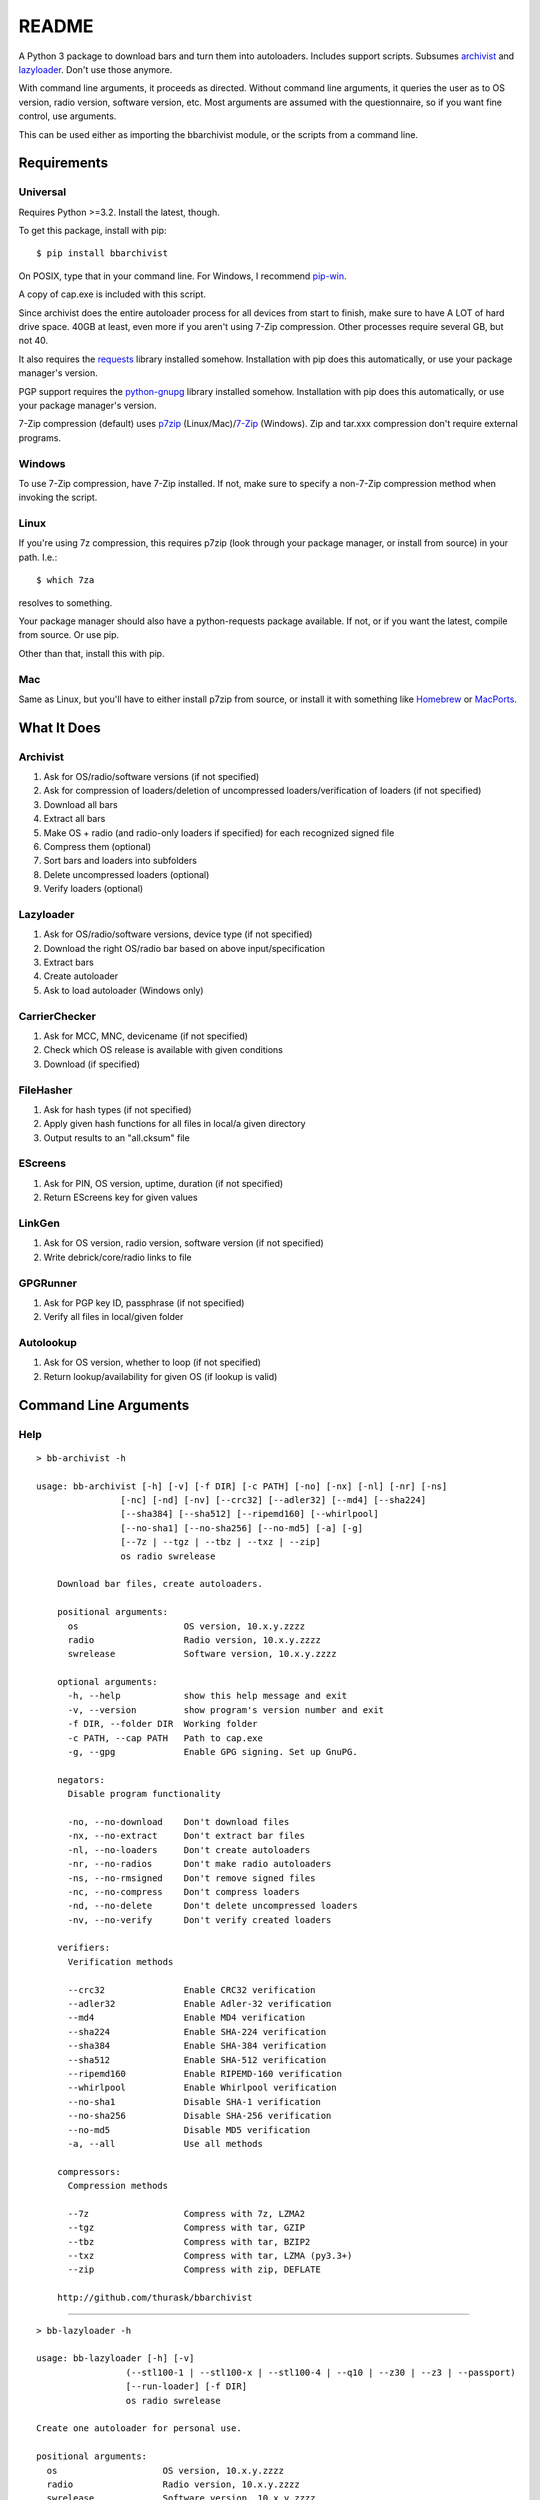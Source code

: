 README
======
    
.. image:: https://img.shields.io/pypi/dd/bbarchivist.svg
    :target: https://pypi.python.org/pypi/bbarchivist
    :alt: Downloads/day

.. image:: https://img.shields.io/pypi/v/bbarchivist.svg?label=release
    :target: https://pypi.python.org/pypi/bbarchivist
    :alt: Pypi version
    
.. image:: https://img.shields.io/github/tag/thurask/bbarchivist.svg?label=source
    :target: https://github.com/thurask/bbarchivist
    :alt: GitHub version

.. image:: https://img.shields.io/github/issues/thurask/bbarchivist.svg
    :target: https://github.com/thurask/bbarchivist
    :alt: GitHub issues
    
.. image:: https://img.shields.io/github/forks/thurask/bbarchivist.svg
    :target: https://github.com/thurask/bbarchivist
    :alt: GitHub forks
    
.. image:: https://img.shields.io/github/stars/thurask/bbarchivist.svg
    :target: https://github.com/thurask/bbarchivist
    :alt: GitHub stars

A Python 3 package to download bars and turn them into autoloaders.
Includes support scripts.
Subsumes `archivist <https://github.com/thurask/archivist>`__ and
`lazyloader <https://github.com/thurask/lazyloader>`__. Don't use those anymore.

With command line arguments, it proceeds as directed. Without command
line arguments, it queries the user as to OS version, radio version,
software version, etc. Most arguments are assumed with the
questionnaire, so if you want fine control, use arguments.

This can be used either as importing the bbarchivist module, or the scripts from a command line.

Requirements
------------

Universal
~~~~~~~~~

Requires Python >=3.2. Install the latest, though.

To get this package, install with pip:

::

    $ pip install bbarchivist

On POSIX, type that in your command line. For Windows, I recommend
`pip-win <https://sites.google.com/site/pydatalog/python/pip-for-windows>`__.

A copy of cap.exe is included with this script.

Since archivist does the entire autoloader process for all devices from start
to finish, make sure to have A LOT of hard drive space. 40GB at least,
even more if you aren't using 7-Zip compression. Other processes require several GB,
but not 40.

It also requires the
`requests <http://docs.python-requests.org/en/latest/user/install/>`__
library installed somehow. Installation with pip does this
automatically, or use your package manager's version.

PGP support requires the
`python-gnupg <https://pythonhosted.org/python-gnupg/index.html>`__
library installed somehow. Installation with pip does this
automatically, or use your package manager's version.

7-Zip compression (default) uses
`p7zip <http://sourceforge.net/projects/p7zip/>`__
(Linux/Mac)/`7-Zip <http://www.7-zip.org/download.html>`__ (Windows).
Zip and tar.xxx compression don't require external programs.

Windows
~~~~~~~

To use 7-Zip compression, have 7-Zip installed. If not, make sure to
specify a non-7-Zip compression method when invoking the script.

Linux
~~~~~

If you're using 7z compression, this requires p7zip (look through your
package manager, or install from source) in your path. I.e.:

::

    $ which 7za

resolves to something.

Your package manager should also have a python-requests package
available. If not, or if you want the latest, compile from source. Or
use pip.

Other than that, install this with pip.

Mac
~~~

Same as Linux, but you'll have to either install p7zip from source, or
install it with something like `Homebrew <http://brew.sh>`__ or
`MacPorts <https://www.macports.org>`__.

What It Does
------------

Archivist
~~~~~~~~~

1. Ask for OS/radio/software versions (if not specified)
2. Ask for compression of loaders/deletion of uncompressed
   loaders/verification of loaders (if not specified)
3. Download all bars
4. Extract all bars
5. Make OS + radio (and radio-only loaders if specified) for each
   recognized signed file
6. Compress them (optional)
7. Sort bars and loaders into subfolders
8. Delete uncompressed loaders (optional)
9. Verify loaders (optional)

Lazyloader
~~~~~~~~~~

1. Ask for OS/radio/software versions, device type (if not specified)
2. Download the right OS/radio bar based on above input/specification
3. Extract bars
4. Create autoloader
5. Ask to load autoloader (Windows only)

CarrierChecker
~~~~~~~~~~~~~~

1. Ask for MCC, MNC, devicename (if not specified)
2. Check which OS release is available with given conditions
3. Download (if specified)

FileHasher
~~~~~~~~~~

1. Ask for hash types (if not specified)
2. Apply given hash functions for all files in local/a given directory
3. Output results to an "all.cksum" file

EScreens
~~~~~~~~

1. Ask for PIN, OS version, uptime, duration (if not specified)
2. Return EScreens key for given values

LinkGen
~~~~~~~

1. Ask for OS version, radio version, software version (if not specified)
2. Write debrick/core/radio links to file

GPGRunner
~~~~~~~~~

1. Ask for PGP key ID, passphrase (if not specified)
2. Verify all files in local/given folder

Autolookup
~~~~~~~~~~

1. Ask for OS version, whether to loop (if not specified)
2. Return lookup/availability for given OS (if lookup is valid)

Command Line Arguments
----------------------

Help
~~~~

::

    > bb-archivist -h

    usage: bb-archivist [-h] [-v] [-f DIR] [-c PATH] [-no] [-nx] [-nl] [-nr] [-ns]
                    [-nc] [-nd] [-nv] [--crc32] [--adler32] [--md4] [--sha224]
                    [--sha384] [--sha512] [--ripemd160] [--whirlpool]
                    [--no-sha1] [--no-sha256] [--no-md5] [-a] [-g]
                    [--7z | --tgz | --tbz | --txz | --zip]
                    os radio swrelease

	Download bar files, create autoloaders.

	positional arguments:
	  os                    OS version, 10.x.y.zzzz
	  radio                 Radio version, 10.x.y.zzzz
	  swrelease             Software version, 10.x.y.zzzz

	optional arguments:
	  -h, --help            show this help message and exit
	  -v, --version         show program's version number and exit
	  -f DIR, --folder DIR  Working folder
	  -c PATH, --cap PATH   Path to cap.exe
	  -g, --gpg             Enable GPG signing. Set up GnuPG.

	negators:
	  Disable program functionality

	  -no, --no-download    Don't download files
	  -nx, --no-extract     Don't extract bar files
	  -nl, --no-loaders     Don't create autoloaders
	  -nr, --no-radios      Don't make radio autoloaders
	  -ns, --no-rmsigned    Don't remove signed files
	  -nc, --no-compress    Don't compress loaders
	  -nd, --no-delete      Don't delete uncompressed loaders
	  -nv, --no-verify      Don't verify created loaders

	verifiers:
	  Verification methods

	  --crc32               Enable CRC32 verification
	  --adler32             Enable Adler-32 verification
	  --md4                 Enable MD4 verification
	  --sha224              Enable SHA-224 verification
	  --sha384              Enable SHA-384 verification
	  --sha512              Enable SHA-512 verification
	  --ripemd160           Enable RIPEMD-160 verification
	  --whirlpool           Enable Whirlpool verification
	  --no-sha1             Disable SHA-1 verification
	  --no-sha256           Disable SHA-256 verification
	  --no-md5              Disable MD5 verification
	  -a, --all             Use all methods

	compressors:
	  Compression methods

	  --7z                  Compress with 7z, LZMA2
	  --tgz                 Compress with tar, GZIP
	  --tbz                 Compress with tar, BZIP2
	  --txz                 Compress with tar, LZMA (py3.3+)
	  --zip                 Compress with zip, DEFLATE

	http://github.com/thurask/bbarchivist


----------------------------------------

::

    > bb-lazyloader -h

    usage: bb-lazyloader [-h] [-v]
                     (--stl100-1 | --stl100-x | --stl100-4 | --q10 | --z30 | --z3 | --passport)
                     [--run-loader] [-f DIR]
                     os radio swrelease

    Create one autoloader for personal use.
    
    positional arguments:
      os                    OS version, 10.x.y.zzzz
      radio                 Radio version, 10.x.y.zzzz
      swrelease             Software version, 10.x.y.zzzz
    
    optional arguments:
      -h, --help            show this help message and exit
      -v, --version         show program's version number and exit
      --run-loader          Run autoloader after creation
      -f DIR, --folder DIR  Working folder
    
    devices:
      Device to load (one required)
    
      --stl100-1            STL100-1
      --stl100-x            STL100-2/3, P'9982
      --stl100-4            STL100-4
      --q10                 Q10, Q5, P'9983
      --z30                 Z30, Classic, Leap
      --z3                  Z3
      --passport            Passport
    
    http://github.com/thurask/bbarchivist

----------------------------------------

::

    > bb-cchecker -h

    usage: bb-cchecker [-h] [-v] [-a] [-d] [-e] [-u | -r] [-f DIR] [-b]
                       mcc mnc device
    
    Checks a carrier for an OS version, can download.
    
    positional arguments:
      mcc                   1-3 digit country code
      mnc                   1-3 digit carrier code
      device                'STL100-1', 'SQW100-3', etc.
    
    optional arguments:
      -h, --help            show this help message and exit
      -v, --version         show program's version number and exit
      -a, --available-bundles
                            Check available bundles
      -d, --download        Download files after checking
      -e, --export          Export links to files
      -f DIR, --folder DIR  Working folder
      -b, --blitz           Create blitz package
    
    bartypes:
      File types
    
      -u, --upgrade         Upgrade instead of debrick bars
      -r, --repair          Debrick instead of upgrade bars
    
    http://github.com/thurask/bbarchivist
    
----------------------------------------

::

    > bb-filehasher -h
    
    usage: bb-filehasher [-h] [-v] [-b INT] [--crc32] [--adler32] [--md4]
                     [--sha224] [--sha384] [--sha512] [--ripemd160]
                     [--whirlpool] [--no-sha1] [--no-sha256] [--no-md5] [-a]
                     [folder]

    Applies hash functions to files. Default: SHA-1, SHA-256, MD5
    
    positional arguments:
      folder               Working directory, default is local
    
    optional arguments:
      -h, --help           show this help message and exit
      -v, --version        show program's version number and exit
      -b INT, --block INT  Blocksize (bytes), default = 16777216 (16MB)
    
    verifiers:
      Verification methods
    
      --crc32              Enable CRC32 verification
      --adler32            Enable Adler-32 verification
      --md4                Enable MD4 verification
      --sha224             Enable SHA-224 verification
      --sha384             Enable SHA-384 verification
      --sha512             Enable SHA-512 verification
      --ripemd160          Enable RIPEMD-160 verification
      --whirlpool          Enable Whirlpool verification
      --no-sha1            Disable SHA-1 verification
      --no-sha256          Disable SHA-256 verification
      --no-md5             Disable MD5 verification
      -a, --all            Use all methods
    
    http://github.com/thurask/bbarchivist

----------------------------------------

::

    > bb-escreens -h
    
    usage: bb-escreens [-h] [-v] pin app uptime duration

    Calculates escreens codes.
    
    positional arguments:
      pin            PIN, 8 characters
      app            OS version, 10.x.y.zzzz
      uptime         Uptime, in ms
      duration       1/3/6/15/30 days
    
    optional arguments:
      -h, --help     show this help message and exit
      -v, --version  show program's version number and exit
    
    http://github.com/thurask/bbarchivist
    
----------------------------------------

::

    > bb-linkgen -h
    
    usage: bb-linkgen [-h] [-v] os radio swrelease

    Generate links from OS/radio/software.
    
    positional arguments:
      os             OS version, 10.x.y.zzzz
      radio          Radio version, 10.x.y.zzzz
      swrelease      Software version, 10.x.y.zzzz
    
    optional arguments:
      -h, --help     show this help message and exit
      -v, --version  show program's version number and exit
    
    http://github.com/thurask/bbarchivist
    
----------------------------------------

::

    > bb-gpgrunner -h
    
    usage: bb-gpgrunner [-h] [-v] [folder]

	GPG-sign all files in a directory.

	positional arguments:
	  folder         Working directory, default is local

	optional arguments:
	  -h, --help     show this help message and exit
	  -v, --version  show program's version number and exit

	http://github.com/thurask/bbarchivist

    
----------------------------------------

::

    > bb-autolookup -h
    
    usage: bb-autolookup [-h] [-v] [-l] [-o] os

    Get software release for one/many OS versions.
    
    positional arguments:
      os             OS version, 10.x.y.zzzz
    
    optional arguments:
      -h, --help     show this help message and exit
      -v, --version  show program's version number and exit
      -l, --loop     Loop lookup, CTRL-C to quit
      -o, --output   Output to file
    
    http://github.com/thurask/bbarchivist
        
Example
~~~~~~~

::

    > bb-archivist 10.3.1.2726 10.3.1.2727 10.3.1.1877 -nr --sha512 --no-md5

would make only OS+radio autoloaders for OS 10.3.1.2726/radio 10.3.1.2727
(software release 10.3.1.1877), compress them, delete uncompressed
loaders and verify with SHA-1, SHA-256, SHA-512.

::

    > bb-lazyloader 10.3.1.1955 10.3.1.1956 10.3.1.1372 --passport --run-autoloader

would create a Passport autoloader for OS 10.3.1.1955/radio 10.3.1.1956
(software release 10.3.1.1372), and run it (Windows only).

::

    > bb-cchecker 311 480 STA100-3

would check the latest OS for the Z30 STA100-3 on Verizon Wireless.

::

    > bb-filehasher -a
    
would use all available methods to hash all files in the local directory.

::

    > bb-escreens acdcacdc 10.3.2.6969 69696969 30
    
would generate the code for that PIN, OS version and uptime and for 30 days.

::

    > bb-linkgen 10.3.1.2726 10.3.1.2727 10.3.1.1877
    
would generate the URLs for that given OS/radio/software release combination.

::

    > bb-gpgrunner "~/some_stuff"
    
would create ASCII signature files for all files in the given folder.
Make sure to have bbarchivist.ini in ~ or \Users\<your username> like so:

::    
    [gpgrunner]
    key = 0xACDCACDC
    pass = correct horse battery staple
    
If not, it'll ask you while running the script and make the file.
More importantly, MAKE SURE TO HAVE GnuPG SET UP BEFOREHAND!

::

    > bb-autolookup 10.3.1.2726 -l -o
    
would start a lookup loop from OS 10.3.1.2726, outputting results to screen and to a log file.
Location is in your home directory.

License
-------

No fancy licensing here, just fork this and do whatever. Although, if
you figure out something interesting, please do try to put it upstream
via pull request.

Credits/Software Used
---------------------

-  bbarchivist: `Thurask <https://twitter.com/thuraski>`__
-  Python: `The Python Software Foundation <https://www.python.org>`__
-  Requests: `Kenneth Reitz et al. <http://docs.python-requests.org/en/latest/dev/authors/>`__
-  Python-GnuPG: `Vinay Sajip et al. <https://pythonhosted.org/python-gnupg/index.html#acknowledgements>`__
-  PyDev: `Brainwy Software Ltda. <http://pydev.org>`__
-  Momentics: `BlackBerry Ltd. <https://developer.blackberry.com/native/downloads/>`__
-  Feedback, testing: Users Like You
